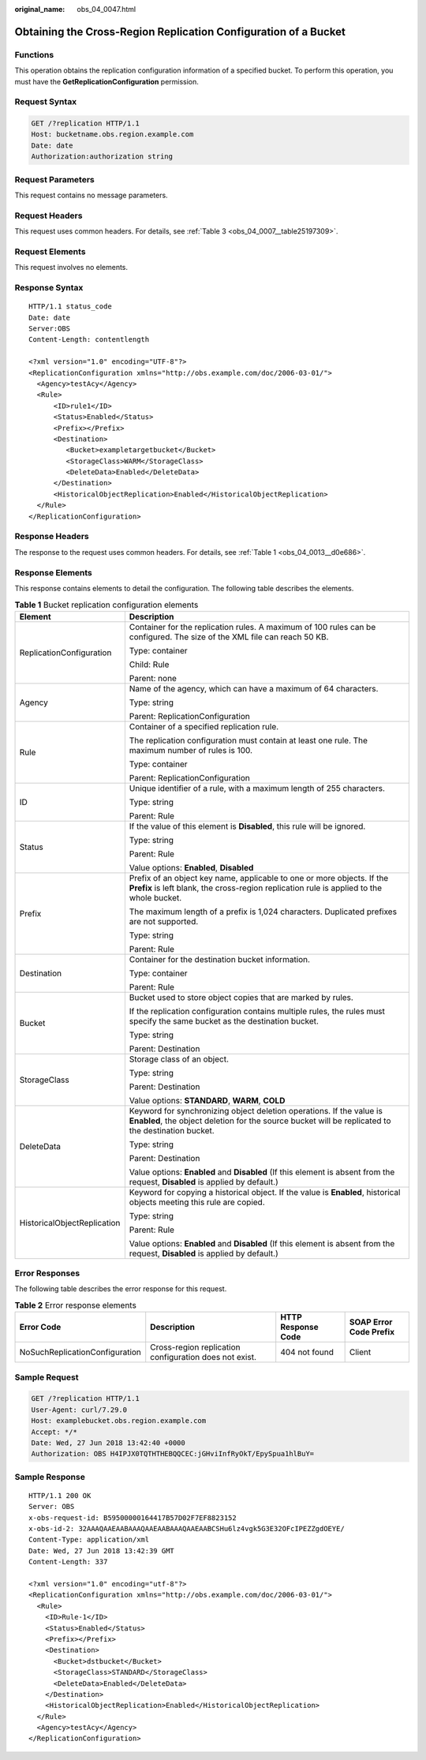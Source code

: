 :original_name: obs_04_0047.html

.. _obs_04_0047:

Obtaining the Cross-Region Replication Configuration of a Bucket
================================================================

Functions
---------

This operation obtains the replication configuration information of a specified bucket. To perform this operation, you must have the **GetReplicationConfiguration** permission.

Request Syntax
--------------

.. code-block:: text

   GET /?replication HTTP/1.1
   Host: bucketname.obs.region.example.com
   Date: date
   Authorization:authorization string

Request Parameters
------------------

This request contains no message parameters.

Request Headers
---------------

This request uses common headers. For details, see :ref:`Table 3 <obs_04_0007__table25197309>`.

Request Elements
----------------

This request involves no elements.

Response Syntax
---------------

::

   HTTP/1.1 status_code
   Date: date
   Server:OBS
   Content-Length: contentlength

   <?xml version="1.0" encoding="UTF-8"?>
   <ReplicationConfiguration xmlns="http://obs.example.com/doc/2006-03-01/">
     <Agency>testAcy</Agency>
     <Rule>
         <ID>rule1</ID>
         <Status>Enabled</Status>
         <Prefix></Prefix>
         <Destination>
            <Bucket>exampletargetbucket</Bucket>
            <StorageClass>WARM</StorageClass>
            <DeleteData>Enabled</DeleteData>
         </Destination>
         <HistoricalObjectReplication>Enabled</HistoricalObjectReplication>
     </Rule>
   </ReplicationConfiguration>

Response Headers
----------------

The response to the request uses common headers. For details, see :ref:`Table 1 <obs_04_0013__d0e686>`.

Response Elements
-----------------

This response contains elements to detail the configuration. The following table describes the elements.

.. table:: **Table 1** Bucket replication configuration elements

   +-----------------------------------+----------------------------------------------------------------------------------------------------------------------------------------------------------------------------+
   | Element                           | Description                                                                                                                                                                |
   +===================================+============================================================================================================================================================================+
   | ReplicationConfiguration          | Container for the replication rules. A maximum of 100 rules can be configured. The size of the XML file can reach 50 KB.                                                   |
   |                                   |                                                                                                                                                                            |
   |                                   | Type: container                                                                                                                                                            |
   |                                   |                                                                                                                                                                            |
   |                                   | Child: Rule                                                                                                                                                                |
   |                                   |                                                                                                                                                                            |
   |                                   | Parent: none                                                                                                                                                               |
   +-----------------------------------+----------------------------------------------------------------------------------------------------------------------------------------------------------------------------+
   | Agency                            | Name of the agency, which can have a maximum of 64 characters.                                                                                                             |
   |                                   |                                                                                                                                                                            |
   |                                   | Type: string                                                                                                                                                               |
   |                                   |                                                                                                                                                                            |
   |                                   | Parent: ReplicationConfiguration                                                                                                                                           |
   +-----------------------------------+----------------------------------------------------------------------------------------------------------------------------------------------------------------------------+
   | Rule                              | Container of a specified replication rule.                                                                                                                                 |
   |                                   |                                                                                                                                                                            |
   |                                   | The replication configuration must contain at least one rule. The maximum number of rules is 100.                                                                          |
   |                                   |                                                                                                                                                                            |
   |                                   | Type: container                                                                                                                                                            |
   |                                   |                                                                                                                                                                            |
   |                                   | Parent: ReplicationConfiguration                                                                                                                                           |
   +-----------------------------------+----------------------------------------------------------------------------------------------------------------------------------------------------------------------------+
   | ID                                | Unique identifier of a rule, with a maximum length of 255 characters.                                                                                                      |
   |                                   |                                                                                                                                                                            |
   |                                   | Type: string                                                                                                                                                               |
   |                                   |                                                                                                                                                                            |
   |                                   | Parent: Rule                                                                                                                                                               |
   +-----------------------------------+----------------------------------------------------------------------------------------------------------------------------------------------------------------------------+
   | Status                            | If the value of this element is **Disabled**, this rule will be ignored.                                                                                                   |
   |                                   |                                                                                                                                                                            |
   |                                   | Type: string                                                                                                                                                               |
   |                                   |                                                                                                                                                                            |
   |                                   | Parent: Rule                                                                                                                                                               |
   |                                   |                                                                                                                                                                            |
   |                                   | Value options: **Enabled**, **Disabled**                                                                                                                                   |
   +-----------------------------------+----------------------------------------------------------------------------------------------------------------------------------------------------------------------------+
   | Prefix                            | Prefix of an object key name, applicable to one or more objects. If the **Prefix** is left blank, the cross-region replication rule is applied to the whole bucket.        |
   |                                   |                                                                                                                                                                            |
   |                                   | The maximum length of a prefix is 1,024 characters. Duplicated prefixes are not supported.                                                                                 |
   |                                   |                                                                                                                                                                            |
   |                                   | Type: string                                                                                                                                                               |
   |                                   |                                                                                                                                                                            |
   |                                   | Parent: Rule                                                                                                                                                               |
   +-----------------------------------+----------------------------------------------------------------------------------------------------------------------------------------------------------------------------+
   | Destination                       | Container for the destination bucket information.                                                                                                                          |
   |                                   |                                                                                                                                                                            |
   |                                   | Type: container                                                                                                                                                            |
   |                                   |                                                                                                                                                                            |
   |                                   | Parent: Rule                                                                                                                                                               |
   +-----------------------------------+----------------------------------------------------------------------------------------------------------------------------------------------------------------------------+
   | Bucket                            | Bucket used to store object copies that are marked by rules.                                                                                                               |
   |                                   |                                                                                                                                                                            |
   |                                   | If the replication configuration contains multiple rules, the rules must specify the same bucket as the destination bucket.                                                |
   |                                   |                                                                                                                                                                            |
   |                                   | Type: string                                                                                                                                                               |
   |                                   |                                                                                                                                                                            |
   |                                   | Parent: Destination                                                                                                                                                        |
   +-----------------------------------+----------------------------------------------------------------------------------------------------------------------------------------------------------------------------+
   | StorageClass                      | Storage class of an object.                                                                                                                                                |
   |                                   |                                                                                                                                                                            |
   |                                   | Type: string                                                                                                                                                               |
   |                                   |                                                                                                                                                                            |
   |                                   | Parent: Destination                                                                                                                                                        |
   |                                   |                                                                                                                                                                            |
   |                                   | Value options: **STANDARD**, **WARM**, **COLD**                                                                                                                            |
   +-----------------------------------+----------------------------------------------------------------------------------------------------------------------------------------------------------------------------+
   | DeleteData                        | Keyword for synchronizing object deletion operations. If the value is **Enabled**, the object deletion for the source bucket will be replicated to the destination bucket. |
   |                                   |                                                                                                                                                                            |
   |                                   | Type: string                                                                                                                                                               |
   |                                   |                                                                                                                                                                            |
   |                                   | Parent: Destination                                                                                                                                                        |
   |                                   |                                                                                                                                                                            |
   |                                   | Value options: **Enabled** and **Disabled** (If this element is absent from the request, **Disabled** is applied by default.)                                              |
   +-----------------------------------+----------------------------------------------------------------------------------------------------------------------------------------------------------------------------+
   | HistoricalObjectReplication       | Keyword for copying a historical object. If the value is **Enabled**, historical objects meeting this rule are copied.                                                     |
   |                                   |                                                                                                                                                                            |
   |                                   | Type: string                                                                                                                                                               |
   |                                   |                                                                                                                                                                            |
   |                                   | Parent: Rule                                                                                                                                                               |
   |                                   |                                                                                                                                                                            |
   |                                   | Value options: **Enabled** and **Disabled** (If this element is absent from the request, **Disabled** is applied by default.)                                              |
   +-----------------------------------+----------------------------------------------------------------------------------------------------------------------------------------------------------------------------+

Error Responses
---------------

The following table describes the error response for this request.

.. table:: **Table 2** Error response elements

   +--------------------------------+--------------------------------------------------------+--------------------+------------------------+
   | Error Code                     | Description                                            | HTTP Response Code | SOAP Error Code Prefix |
   +================================+========================================================+====================+========================+
   | NoSuchReplicationConfiguration | Cross-region replication configuration does not exist. | 404 not found      | Client                 |
   +--------------------------------+--------------------------------------------------------+--------------------+------------------------+

Sample Request
--------------

.. code-block:: text

   GET /?replication HTTP/1.1
   User-Agent: curl/7.29.0
   Host: examplebucket.obs.region.example.com
   Accept: */*
   Date: Wed, 27 Jun 2018 13:42:40 +0000
   Authorization: OBS H4IPJX0TQTHTHEBQQCEC:jGHviInfRyOkT/EpySpua1hlBuY=

Sample Response
---------------

::

   HTTP/1.1 200 OK
   Server: OBS
   x-obs-request-id: B59500000164417B57D02F7EF8823152
   x-obs-id-2: 32AAAQAAEAABAAAQAAEAABAAAQAAEAABCSHu6lz4vgk5G3E32OFcIPEZZgdOEYE/
   Content-Type: application/xml
   Date: Wed, 27 Jun 2018 13:42:39 GMT
   Content-Length: 337

   <?xml version="1.0" encoding="utf-8"?>
   <ReplicationConfiguration xmlns="http://obs.example.com/doc/2006-03-01/">
     <Rule>
       <ID>Rule-1</ID>
       <Status>Enabled</Status>
       <Prefix></Prefix>
       <Destination>
         <Bucket>dstbucket</Bucket>
         <StorageClass>STANDARD</StorageClass>
         <DeleteData>Enabled</DeleteData>
       </Destination>
       <HistoricalObjectReplication>Enabled</HistoricalObjectReplication>
     </Rule>
     <Agency>testAcy</Agency>
   </ReplicationConfiguration>
